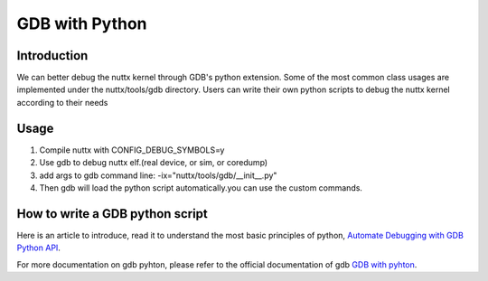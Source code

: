 ====================
GDB with Python
====================

Introduction
============

We can better debug the nuttx kernel through GDB's python extension.
Some of the most common class usages are implemented under the nuttx/tools/gdb directory.
Users can write their own python scripts to debug the nuttx kernel according to their needs

Usage
=====

1. Compile nuttx with CONFIG_DEBUG_SYMBOLS=y
2. Use gdb to debug nuttx elf.(real device, or sim, or coredump)
3. add args to gdb command line: -ix="nuttx/tools/gdb/__init__.py"
4. Then gdb will load the python script automatically.you can use the custom commands.

How to write a GDB python script
================================

Here is an article to introduce, read it to understand the most basic principles of python,
`Automate Debugging with GDB Python API <https://interrupt.memfault.com/blog/automate-debugging-with-gdb-python-api>`_.

For more documentation on gdb pyhton, please refer to the official documentation of gdb
`GDB with pyhton <https://interrupt.memfault.com/blog/automate-debugging-with-gdb-python-api>`_.
